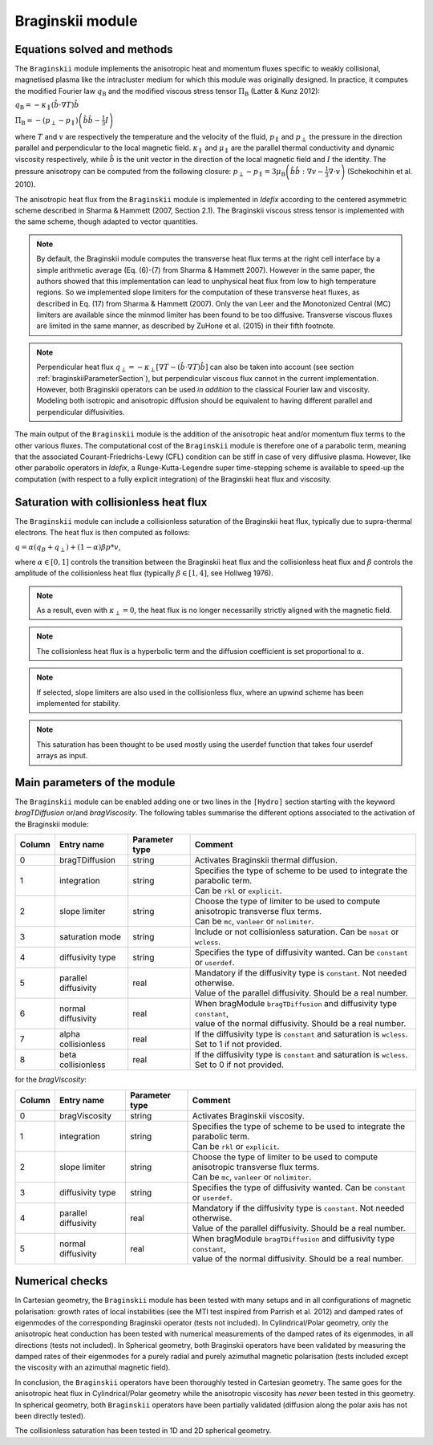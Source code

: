 .. _braginskiiModule:

Braginskii module
===================

Equations solved and methods
----------------------------

The ``Braginskii`` module implements the anisotropic heat and momentum fluxes specific
to weakly collisional, magnetised plasma like the intracluster medium
for which this module was originally designed.
In practice, it computes the modified Fourier law :math:`q_\mathrm{B}` and
the modified viscous stress tensor :math:`\Pi_\mathrm{B}` (Latter & Kunz 2012):

:math:`q_\mathrm{B} = -\kappa_\parallel \left(\hat{b}\cdot \nabla T\right) \hat{b}`

:math:`\Pi_\mathrm{B} = - \left( p_\perp - p_\parallel \right)  \left( \hat{b} \hat{b} - \frac{1}{3} I \right)`

where
:math:`T` and :math:`v` are respectively the temperature and the velocity of the fluid,
:math:`p_\parallel` and :math:`p_\perp` the pressure in the direction parallel and
perpendicular to the local magnetic field.
:math:`\kappa_\parallel` and :math:`\mu_\parallel` are the parallel thermal conductivity
and dynamic viscosity respectively, while
:math:`\hat{b}` is the unit vector in the direction of the local magnetic field
and :math:`I` the identity.
The pressure anisotropy can be computed from the following closure:
:math:`p_\perp - p_\parallel = 3\mu_\mathrm{B} \left(\hat{b}\hat{b}:\nabla v - \frac{1}{3} \nabla\cdot v \right)` (Schekochihin et al. 2010).

The anisotropic heat flux from the ``Braginskii`` module is implemented in *Idefix*
according to the centered asymmetric scheme described in Sharma & Hammett (2007, Section 2.1).
The Braginskii viscous stress tensor is implemented with the same scheme,
though adapted to vector quantities.

.. note::
    By default, the Braginskii module computes the transverse heat flux terms at the right
    cell interface by a simple arithmetic average
    (Eq. (6)-(7) from Sharma & Hammett 2007).
    However in the same paper, the authors showed that this implementation can lead to
    unphysical heat flux from low to high temperature regions.
    So we implemented slope limiters for the computation of these transverse heat fluxes,
    as described in Eq. (17) from Sharma & Hammett (2007).
    Only the van Leer and the Monotonized Central (MC) limiters are available
    since the minmod limiter has been found to be too diffusive.
    Transverse viscous fluxes are limited in the same manner,
    as described by ZuHone et al. (2015) in their fifth footnote.

.. note::
    Perpendicular heat flux
    :math:`q_\perp = -\kappa_\perp \left[ \nabla T - \left(\hat{b}\cdot \nabla T\right) \hat{b}\right]`
    can also be taken into account
    (see section :ref:`braginskiiParameterSection`),
    but perpendicular viscous flux cannot in the current implementation.
    However, both Braginskii operators can be used *in addition* to the classical
    Fourier law and viscosity. Modeling both isotropic and anisotropic diffusion
    should be equivalent to having different
    parallel and perpendicular diffusivities.

The main output of the ``Braginskii`` module is the addition of the anisotropic heat and/or
momentum flux terms to the other various fluxes.
The computational cost of the ``Braginskii`` module is therefore one
of a parabolic term, meaning that
the associated Courant-Friedrichs-Lewy (CFL)
condition can be stiff in case of very diffusive plasma.
However, like other parabolic operators in *Idefix*, a Runge-Kutta-Legendre super time-stepping
scheme is available to speed-up the computation (with respect to a fully explicit integration)
of the Braginskii heat flux and viscosity.

..
  Please refer to Section 2.8 from Lesur et al.
  for more details on the this super time-stepping scheme.

.. _braginskiiParameterSection:


Saturation with collisionless heat flux
---------------------------------------

The ``Braginskii`` module can include a collisionless saturation of the Braginskii heat flux, typically due to supra-thermal electrons.
The heat flux is then computed as follows:

:math:`q = \alpha (q_B + q_\perp) + (1-\alpha)\beta*p*v`,

where :math:`\alpha \in [0,1]` controls the transition between the Braginskii heat flux and the collisionless heat flux
and :math:`\beta` controls the amplitude of the collisionless heat flux (typically :math:`\beta \in [1,4]`, see Hollweg 1976).

.. note::
    As a result, even with :math:`\kappa_\perp = 0`, the heat flux is no longer necessarilly strictly aligned with the magnetic field.
.. note::
    The collisionless heat flux is a hyperbolic term and the diffusion coefficient is set proportional to :math:`\alpha`.
.. note::
    If selected, slope limiters are also used in the collisionless flux, where an upwind scheme has been implemented for stability.
.. note::
    This saturation has been thought to be used mostly using the userdef function that takes four userdef arrays as input.

Main parameters of the module
-----------------------------

The ``Braginskii`` module can be enabled adding one or two lines in the ``[Hydro]`` section
starting with the keyword `bragTDiffusion` or/and *bragViscosity*. The following tables summarise the different options
associated to the activation of the Braginskii module:

+--------+-----------------------+-------------------------+---------------------------------------------------------------------------------------+
| Column |  Entry name           | Parameter type          | Comment                                                                               |
+========+=======================+=========================+=======================================================================================+
| 0      |  bragTDiffusion       | string                  | | Activates Braginskii thermal diffusion.                                             |
+--------+-----------------------+-------------------------+---------------------------------------------------------------------------------------+
| 1      | integration           | string                  | | Specifies the type of scheme to be used to integrate the parabolic term.            |
|        |                       |                         | | Can be ``rkl`` or ``explicit``.                                                     |
+--------+-----------------------+-------------------------+---------------------------------------------------------------------------------------+
| 2      | slope limiter         | string                  | | Choose the type of limiter to be used to compute anisotropic transverse flux terms. |
|        |                       |                         | | Can be ``mc``, ``vanleer`` or ``nolimiter``.                                        |
+--------+-----------------------+-------------------------+---------------------------------------------------------------------------------------+
| 3      | saturation mode       | string                  | | Include or not collisionless saturation. Can be ``nosat`` or ``wcless``.            |
+--------+-----------------------+-------------------------+---------------------------------------------------------------------------------------+
| 4      | diffusivity type      | string                  | | Specifies the type of diffusivity wanted. Can be ``constant`` or ``userdef``.       |
+--------+-----------------------+-------------------------+---------------------------------------------------------------------------------------+
| 5      | parallel diffusivity  | real                    | | Mandatory if the diffusivity type is ``constant``. Not needed otherwise.            |
|        |                       |                         | | Value of the parallel diffusivity. Should be a real number.                         |
+--------+-----------------------+-------------------------+---------------------------------------------------------------------------------------+
| 6      | normal diffusivity    | real                    | | When bragModule ``bragTDiffusion`` and diffusivity type ``constant``,               |
|        |                       |                         | | value of the normal diffusivity. Should be a real number.                           |
+--------+-----------------------+-------------------------+---------------------------------------------------------------------------------------+
| 7      | alpha collisionless   | real                    | | If the diffusivity type is ``constant`` and saturation is ``wcless``.               |
|        |                       |                         | | Set to 1 if not provided.                                                           |
+--------+-----------------------+-------------------------+---------------------------------------------------------------------------------------+
| 8      | beta collisionless    | real                    | | If the diffusivity type is ``constant`` and saturation is ``wcless``.               |
|        |                       |                         | | Set to 0 if not provided.                                                           |
+--------+-----------------------+-------------------------+---------------------------------------------------------------------------------------+

for the *bragViscosity*:

+--------+-----------------------+-------------------------+---------------------------------------------------------------------------------------+
| Column |  Entry name           | Parameter type          | Comment                                                                               |
+========+=======================+=========================+=======================================================================================+
| 0      |  bragViscosity        | string                  | | Activates Braginskii viscosity.                                                     |
+--------+-----------------------+-------------------------+---------------------------------------------------------------------------------------+
| 1      | integration           | string                  | | Specifies the type of scheme to be used to integrate the parabolic term.            |
|        |                       |                         | | Can be ``rkl`` or ``explicit``.                                                     |
+--------+-----------------------+-------------------------+---------------------------------------------------------------------------------------+
| 2      | slope limiter         | string                  | | Choose the type of limiter to be used to compute anisotropic transverse flux terms. |
|        |                       |                         | | Can be ``mc``, ``vanleer`` or ``nolimiter``.                                        |
+--------+-----------------------+-------------------------+---------------------------------------------------------------------------------------+
| 3      | diffusivity type      | string                  | | Specifies the type of diffusivity wanted. Can be ``constant`` or ``userdef``.       |
+--------+-----------------------+-------------------------+---------------------------------------------------------------------------------------+
| 4      | parallel diffusivity  | real                    | | Mandatory if the diffusivity type is ``constant``. Not needed otherwise.            |
|        |                       |                         | | Value of the parallel diffusivity. Should be a real number.                         |
+--------+-----------------------+-------------------------+---------------------------------------------------------------------------------------+
| 5      | normal diffusivity    | real                    | | When bragModule ``bragTDiffusion`` and diffusivity type ``constant``,               |
|        |                       |                         | | value of the normal diffusivity. Should be a real number.                           |
+--------+-----------------------+-------------------------+---------------------------------------------------------------------------------------+

Numerical checks
----------------

In Cartesian geometry, the ``Braginskii`` module has been tested with many setups
and in all configurations of magnetic polarisation:
growth rates of local instabilities (see the MTI test inspired from Parrish et al. 2012)
and damped rates of eigenmodes of the corresponding Braginskii operator (tests not included).
In Cylindrical/Polar geometry, only the anisotropic heat conduction has been tested
with numerical measurements of the damped rates of its eigenmodes, in all directions
(tests not included).
In Spherical geometry, both Braginskii operators have been validated by measuring the damped rates
of their eigenmodes for a purely radial and purely azimuthal magnetic polarisation
(tests included except the viscosity with an azimuthal magnetic field).

In conclusion, the ``Braginskii`` operators have been thoroughly tested in Cartesian geometry.
The same goes for the anisotropic heat flux in Cylindrical/Polar geometry while
the anisotropic viscosity has *never* been tested in this geometry.
In spherical geometry, both ``Braginskii`` operators have been partially validated
(diffusion along the polar axis has not been directly tested).

The collisionless saturation has been tested in 1D and 2D spherical geometry.
